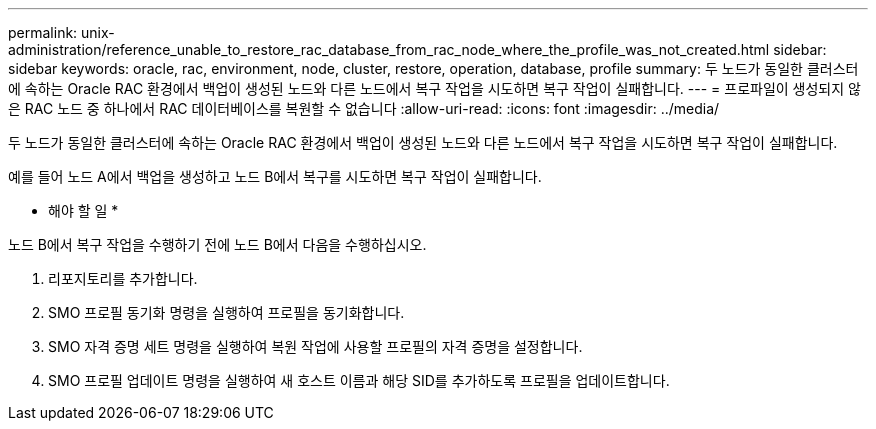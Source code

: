 ---
permalink: unix-administration/reference_unable_to_restore_rac_database_from_rac_node_where_the_profile_was_not_created.html 
sidebar: sidebar 
keywords: oracle, rac, environment, node, cluster, restore, operation, database, profile 
summary: 두 노드가 동일한 클러스터에 속하는 Oracle RAC 환경에서 백업이 생성된 노드와 다른 노드에서 복구 작업을 시도하면 복구 작업이 실패합니다. 
---
= 프로파일이 생성되지 않은 RAC 노드 중 하나에서 RAC 데이터베이스를 복원할 수 없습니다
:allow-uri-read: 
:icons: font
:imagesdir: ../media/


[role="lead"]
두 노드가 동일한 클러스터에 속하는 Oracle RAC 환경에서 백업이 생성된 노드와 다른 노드에서 복구 작업을 시도하면 복구 작업이 실패합니다.

예를 들어 노드 A에서 백업을 생성하고 노드 B에서 복구를 시도하면 복구 작업이 실패합니다.

* 해야 할 일 *

노드 B에서 복구 작업을 수행하기 전에 노드 B에서 다음을 수행하십시오.

. 리포지토리를 추가합니다.
. SMO 프로필 동기화 명령을 실행하여 프로필을 동기화합니다.
. SMO 자격 증명 세트 명령을 실행하여 복원 작업에 사용할 프로필의 자격 증명을 설정합니다.
. SMO 프로필 업데이트 명령을 실행하여 새 호스트 이름과 해당 SID를 추가하도록 프로필을 업데이트합니다.

